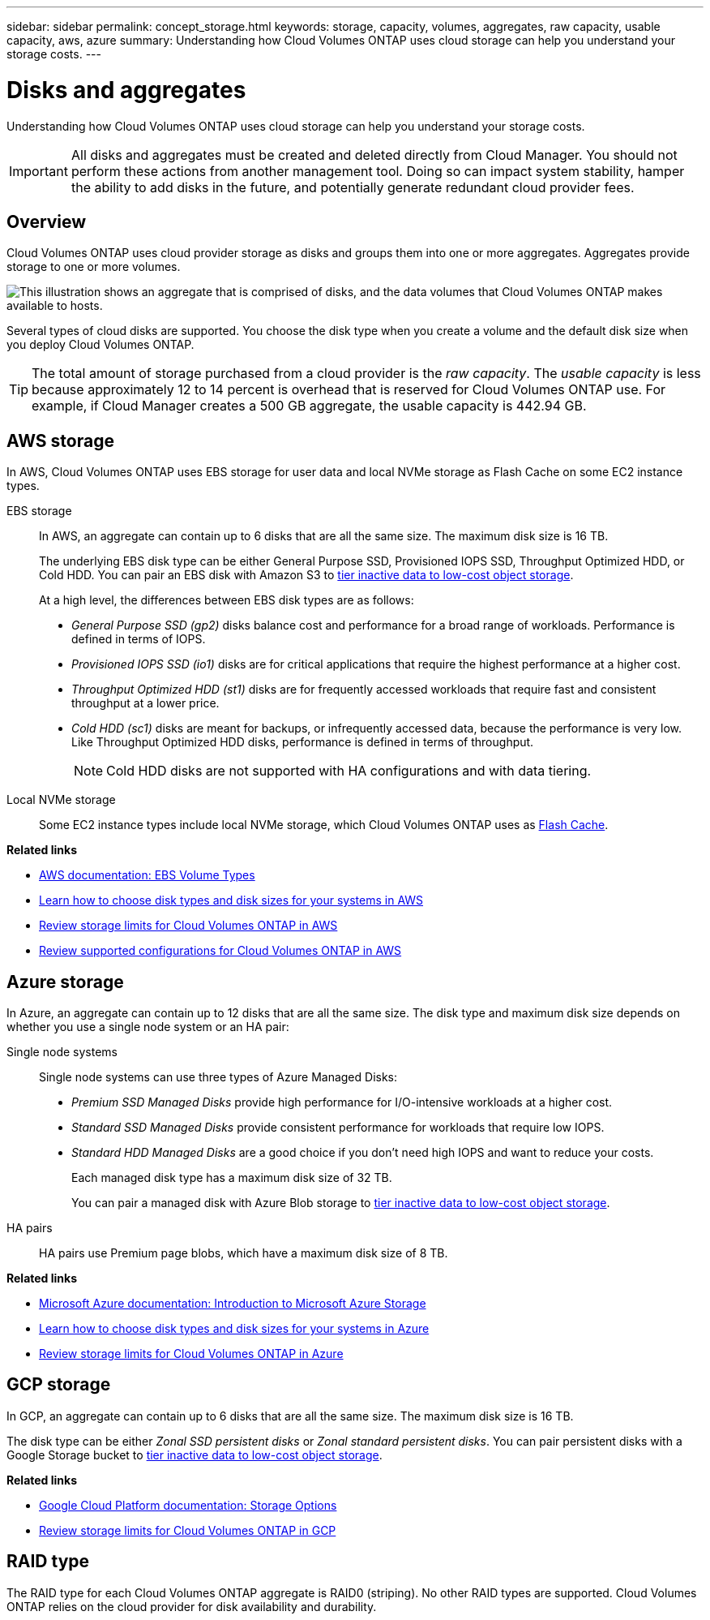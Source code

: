 ---
sidebar: sidebar
permalink: concept_storage.html
keywords: storage, capacity, volumes, aggregates, raw capacity, usable capacity, aws, azure
summary: Understanding how Cloud Volumes ONTAP uses cloud storage can help you understand your storage costs.
---

= Disks and aggregates
:hardbreaks:
:nofooter:
:icons: font
:linkattrs:
:imagesdir: ./media/

[.lead]
Understanding how Cloud Volumes ONTAP uses cloud storage can help you understand your storage costs.

IMPORTANT: All disks and aggregates must be created and deleted directly from Cloud Manager. You should not perform these actions from another management tool. Doing so can impact system stability, hamper the ability to add disks in the future, and potentially generate redundant cloud provider fees.

== Overview

Cloud Volumes ONTAP uses cloud provider storage as disks and groups them into one or more aggregates. Aggregates provide storage to one or more volumes.

image:diagram_storage.png["This illustration shows an aggregate that is comprised of disks, and the data volumes that Cloud Volumes ONTAP makes available to hosts."]

Several types of cloud disks are supported. You choose the disk type when you create a volume and the default disk size when you deploy Cloud Volumes ONTAP.

TIP: The total amount of storage purchased from a cloud provider is the _raw capacity_. The _usable capacity_ is less because approximately 12 to 14 percent is overhead that is reserved for Cloud Volumes ONTAP use. For example, if Cloud Manager creates a 500 GB aggregate, the usable capacity is 442.94 GB.

== AWS storage

In AWS, Cloud Volumes ONTAP uses EBS storage for user data and local NVMe storage as Flash Cache on some EC2 instance types.

EBS storage::
In AWS, an aggregate can contain up to 6 disks that are all the same size. The maximum disk size is 16 TB.
+
The underlying EBS disk type can be either General Purpose SSD, Provisioned IOPS SSD, Throughput Optimized HDD, or Cold HDD. You can pair an EBS disk with Amazon S3 to link:concept_data_tiering.html[tier inactive data to low-cost object storage].
+
At a high level, the differences between EBS disk types are as follows:

* _General Purpose SSD (gp2)_ disks balance cost and performance for a broad range of workloads. Performance is defined in terms of IOPS.

* _Provisioned IOPS SSD (io1)_ disks are for critical applications that require the highest performance at a higher cost.

* _Throughput Optimized HDD (st1)_ disks are for frequently accessed workloads that require fast and consistent throughput at a lower price.

* _Cold HDD (sc1)_ disks are meant for backups, or infrequently accessed data, because the performance is very low. Like Throughput Optimized HDD disks, performance is defined in terms of throughput.
+
NOTE: Cold HDD disks are not supported with HA configurations and with data tiering.

Local NVMe storage::
Some EC2 instance types include local NVMe storage, which Cloud Volumes ONTAP uses as link:concept_flash_cache.html[Flash Cache].

*Related links*

* http://docs.aws.amazon.com/AWSEC2/latest/UserGuide/EBSVolumeTypes.html[AWS documentation: EBS Volume Types^]

* link:task_planning_your_config.html[Learn how to choose disk types and disk sizes for your systems in AWS]

* https://docs.netapp.com/us-en/cloud-volumes-ontap/reference_limits_aws_98.html[Review storage limits for Cloud Volumes ONTAP in AWS^]

* http://docs.netapp.com/us-en/cloud-volumes-ontap/reference_configs_aws_98.html[Review supported configurations for Cloud Volumes ONTAP in AWS^]

== Azure storage

In Azure, an aggregate can contain up to 12 disks that are all the same size. The disk type and maximum disk size depends on whether you use a single node system or an HA pair:

Single node systems::
Single node systems can use three types of Azure Managed Disks:

* _Premium SSD Managed Disks_ provide high performance for I/O-intensive workloads at a higher cost.

* _Standard SSD Managed Disks_ provide consistent performance for workloads that require low IOPS.

* _Standard HDD Managed Disks_ are a good choice if you don't need high IOPS and want to reduce your costs.
+
Each managed disk type has a maximum disk size of 32 TB.
+
You can pair a managed disk with Azure Blob storage to link:concept_data_tiering.html[tier inactive data to low-cost object storage].

HA pairs::
HA pairs use Premium page blobs, which have a maximum disk size of 8 TB.

*Related links*

* https://azure.microsoft.com/documentation/articles/storage-introduction/[Microsoft Azure documentation: Introduction to Microsoft Azure Storage^]

* link:task_planning_your_config_azure.html[Learn how to choose disk types and disk sizes for your systems in Azure]

* https://docs.netapp.com/us-en/cloud-volumes-ontap/reference_limits_azure_98.html[Review storage limits for Cloud Volumes ONTAP in Azure^]

== GCP storage

In GCP, an aggregate can contain up to 6 disks that are all the same size. The maximum disk size is 16 TB.

The disk type can be either _Zonal SSD persistent disks_ or _Zonal standard persistent disks_. You can pair persistent disks with a Google Storage bucket to link:concept_data_tiering.html[tier inactive data to low-cost object storage].

*Related links*

* https://cloud.google.com/compute/docs/disks/[Google Cloud Platform documentation: Storage Options^]

* https://docs.netapp.com/us-en/cloud-volumes-ontap/reference_limits_gcp_98.html[Review storage limits for Cloud Volumes ONTAP in GCP^]

== RAID type

The RAID type for each Cloud Volumes ONTAP aggregate is RAID0 (striping). No other RAID types are supported. Cloud Volumes ONTAP relies on the cloud provider for disk availability and durability.
